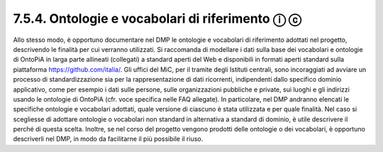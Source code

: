 7.5.4. Ontologie e vocabolari di riferimento ⓘ ⓒ
================================================

Allo stesso modo, è opportuno documentare nel DMP le ontologie e
vocabolari di riferimento adottati nel progetto, descrivendo le finalità
per cui verranno utilizzati. Si raccomanda di modellare i dati sulla
base dei vocabolari e ontologie di OntoPiA in larga parte allineati
(collegati) a standard aperti del Web e disponibili in formati aperti
standard sulla piattaforma https://github.com/italia/. Gli uffici del
MiC, per il tramite degli Istituti centrali, sono incoraggiati ad
avviare un processo di standardizzazione sia per la rappresentazione di
dati ricorrenti, indipendenti dallo specifico dominio applicativo, come
per esempio i dati sulle persone, sulle organizzazioni pubbliche e
private, sui luoghi e gli indirizzi usando le ontologie di OntoPiA (cfr.
voce specifica nelle FAQ allegate). In particolare, nel DMP andranno
elencati le specifiche ontologie e vocabolari adottati, quale versione
di ciascuno è stata utilizzata e per quale finalità. Nel caso si
scegliesse di adottare ontologie o vocabolari non standard in
alternativa a standard di dominio, è utile descrivere il perché di
questa scelta. Inoltre, se nel corso del progetto vengono prodotti delle
ontologie o dei vocabolari, è opportuno descriverli nel DMP, in modo da
facilitarne il più possibile il riuso.
